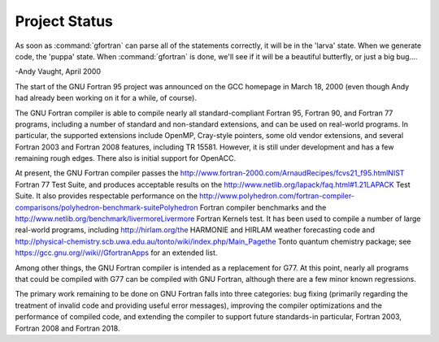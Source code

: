 .. _project-status:

Project Status
**************

As soon as :command:`gfortran` can parse all of the statements correctly,
it will be in the 'larva' state.
When we generate code, the 'puppa' state.
When :command:`gfortran` is done,
we'll see if it will be a beautiful butterfly,
or just a big bug....

-Andy Vaught, April 2000

The start of the GNU Fortran 95 project was announced on
the GCC homepage in March 18, 2000
(even though Andy had already been working on it for a while,
of course).

The GNU Fortran compiler is able to compile nearly all
standard-compliant Fortran 95, Fortran 90, and Fortran 77 programs,
including a number of standard and non-standard extensions, and can be
used on real-world programs.  In particular, the supported extensions
include OpenMP, Cray-style pointers, some old vendor extensions, and several
Fortran 2003 and Fortran 2008 features, including TR 15581.  However, it is
still under development and has a few remaining rough edges.
There also is initial support for OpenACC.

At present, the GNU Fortran compiler passes the
http://www.fortran-2000.com/ArnaudRecipes/fcvs21_f95.htmlNIST Fortran 77 Test Suite, and produces acceptable results on the
http://www.netlib.org/lapack/faq.html#1.21LAPACK Test Suite.
It also provides respectable performance on
the http://www.polyhedron.com/fortran-compiler-comparisons/polyhedron-benchmark-suitePolyhedron Fortran
compiler benchmarks and the
http://www.netlib.org/benchmark/livermoreLivermore Fortran Kernels test.  It has been used to compile a number of
large real-world programs, including
http://hirlam.org/the HARMONIE and HIRLAM weather forecasting code and
http://physical-chemistry.scb.uwa.edu.au/tonto/wiki/index.php/Main_Pagethe Tonto quantum chemistry package; see
https://gcc.gnu.org//wiki//GfortranApps for an extended list.

Among other things, the GNU Fortran compiler is intended as a replacement
for G77.  At this point, nearly all programs that could be compiled with
G77 can be compiled with GNU Fortran, although there are a few minor known
regressions.

The primary work remaining to be done on GNU Fortran falls into three
categories: bug fixing (primarily regarding the treatment of invalid
code and providing useful error messages), improving the compiler
optimizations and the performance of compiled code, and extending the
compiler to support future standards-in particular, Fortran 2003,
Fortran 2008 and Fortran 2018.

.. -
   Standards
   -

